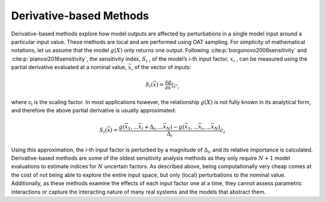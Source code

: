 Derivative-based Methods
************************

Derivative-based methods explore how model outputs are affected by perturbations in a single model input around a particular input value. These methods are local and are performed using OAT sampling. For simplicity of mathematical notations, let us assume that the model :math:`g(X)` only returns one output. Following :cite:p:`borgonovo2008sensitivity` and :cite:p:`pianosi2016sensitivity`, the sensitivity index, :math:`S_i` , of the model’s *i*-th input factor, :math:`x_i` , can be measured using the partial derivative evaluated at a nominal value, :math:`\bar{x}`, of the vector of inputs:

.. math::

  S_i (\bar{x}) = \frac{\partial g}{\partial x} |_{\bar{x}{^c{_i}}}

where *c*\ :sub:`i`\  is the scaling factor. In most applications however, the relationship :math:`g(X)` is not fully known in its analytical form, and therefore the above partial derivative is usually approximated: 

.. math::

  S_i (\bar{x}) = \frac{g(\bar{x}_1,...\bar{x}_i+\Delta_i,...\bar{x}_N)-g(\bar{x}_1,...\bar{x}_i,...\bar{x}_N)}{\Delta_i}c_i

Using this approximation, the *i*-th input factor is perturbed by a magnitude of :math:`\Delta_i`, and its relative importance is calculated. Derivative-based methods are some of the oldest sensitivity analysis methods as they only require :math:`N+1` model evaluations to estimate indices for :math:`N` uncertain factors. As described above, being computationally very cheap comes at the cost of not being able to explore the entire input space, but only (local) perturbations to the nominal value. Additionally, as these methods examine the effects of each input factor one at a time, they cannot assess parametric interactions or capture the interacting nature of many real systems and the models that abstract them.
